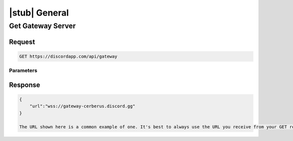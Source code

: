 |stub| General
==============

Get Gateway Server
------------------

Request
~~~~~~~

.. code-block:: http

    GET https://discordapp.com/api/gateway
	
Parameters
^^^^^^^^^^

Response
~~~~~~~~

.. code-block:: json

    {
    	"url":"wss://gateway-cerberus.discord.gg"
    }
    
    The URL shown here is a common example of one. It's best to always use the URL you receive from your GET request instead of statically connecting to the URL here.
